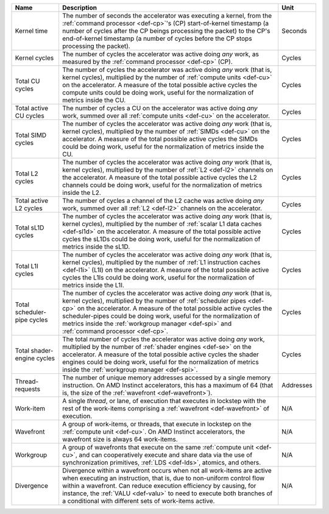 .. list-table::
   :header-rows: 1

   * - Name
     - Description
     - Unit

   * - Kernel time
     - The number of seconds the accelerator was executing a kernel, from the
       :ref:`command processor <def-cp>`'s (CP) start-of-kernel
       timestamp (a number of cycles after the CP beings processing the packet)
       to the CP's end-of-kernel timestamp (a number of cycles before the CP
       stops processing the packet).
     - Seconds

   * - Kernel cycles
     - The number of cycles the accelerator was active doing *any* work, as
       measured by the :ref:`command processor <def-cp>` (CP).
     - Cycles

   * - Total CU cycles
     - The number of cycles the accelerator was active doing *any* work
       (that is, kernel cycles), multiplied by the number of
       :ref:`compute units <def-cu>` on the accelerator. A
       measure of the total possible active cycles the compute units could be
       doing work, useful for the normalization of metrics inside the CU.
     - Cycles

   * - Total active CU cycles
     - The number of cycles a CU on the accelerator was active doing *any*
       work, summed over all :ref:`compute units <def-cu>` on the
       accelerator.
     - Cycles

   * - Total SIMD cycles
     - The number of cycles the accelerator was active doing *any* work (that
       is, kernel cycles), multiplied by the number of
       :ref:`SIMDs <def-cu>` on the accelerator. A measure of the
       total possible active cycles the SIMDs could be doing work, useful for
       the normalization of metrics inside the CU.
     - Cycles

   * - Total L2 cycles
     - The number of cycles the accelerator was active doing *any* work (that
       is, kernel cycles), multiplied by the number of :ref:`L2 <def-l2>`
       channels on the accelerator. A measure of the total possible active
       cycles the L2 channels could be doing work, useful for the normalization
       of metrics inside the L2.
     - Cycles

   * - Total active L2 cycles
     - The number of cycles a channel of the L2 cache was active doing *any*
       work, summed over all :ref:`L2 <def-l2>` channels on the accelerator.
     - Cycles

   * - Total sL1D cycles
     - The number of cycles the accelerator was active doing *any* work (that
       is, kernel cycles), multiplied by the number of
       :ref:`scalar L1 data caches <def-sl1d>` on the accelerator. A measure of
       the total possible active cycles the sL1Ds could be doing work, useful
       for the normalization of metrics inside the sL1D.
     - Cycles

   * - Total L1I cycles
     - The number of cycles the accelerator was active doing *any* work (that
       is, kernel cycles), multiplied by the number of
       :ref:`L1 instruction caches <def-l1i>` (L1I) on the accelerator. A
       measure of the total possible active cycles the L1Is could be doing
       work, useful for the normalization of metrics inside the L1I.
     - Cycles

   * - Total scheduler-pipe cycles
     - The number of cycles the accelerator was active doing *any* work (that
       is, kernel cycles), multiplied by the number of
       :ref:`scheduler pipes <def-cp>` on the accelerator. A measure of the
       total possible active cycles the scheduler-pipes could be doing work,
       useful for the normalization of metrics inside the
       :ref:`workgroup manager <def-spi>` and :ref:`command processor <def-cp>`.
     - Cycles

   * - Total shader-engine cycles
     - The total number of cycles the accelerator was active doing *any* work,
       multiplied by the number of :ref:`shader engines <def-se>` on the
       accelerator. A measure of the total possible active cycles the shader
       engines could be doing work, useful for the normalization of
       metrics inside the :ref:`workgroup manager <def-spi>`.
     - Cycles

   * - Thread-requests
     - The number of unique memory addresses accessed by a single memory
       instruction. On AMD Instinct accelerators, this has a maximum of 64
       (that is, the size of the :ref:`wavefront <def-wavefront>`).
     - Addresses

   * - Work-item
     - A single *thread*, or lane, of execution that executes in lockstep with
       the rest of the work-items comprising a :ref:`wavefront <def-wavefront>`
       of execution.
     - N/A

   * - Wavefront
     - A group of work-items, or threads, that execute in lockstep on the
       :ref:`compute unit <def-cu>`. On AMD Instinct accelerators, the
       wavefront size is always 64 work-items.
     - N/A

   * - Workgroup
     - A group of wavefronts that execute on the same
       :ref:`compute unit <def-cu>`, and can cooperatively execute and share
       data via the use of synchronization primitives, :ref:`LDS <def-lds>`,
       atomics, and others.
     - N/A

   * - Divergence
     - Divergence within a wavefront occurs when not all work-items are active
       when executing an instruction, that is, due to non-uniform control flow
       within a wavefront. Can reduce execution efficiency by causing,
       for instance, the :ref:`VALU <def-valu>` to need to execute both
       branches of a conditional with different sets of work-items active.
     - N/A
